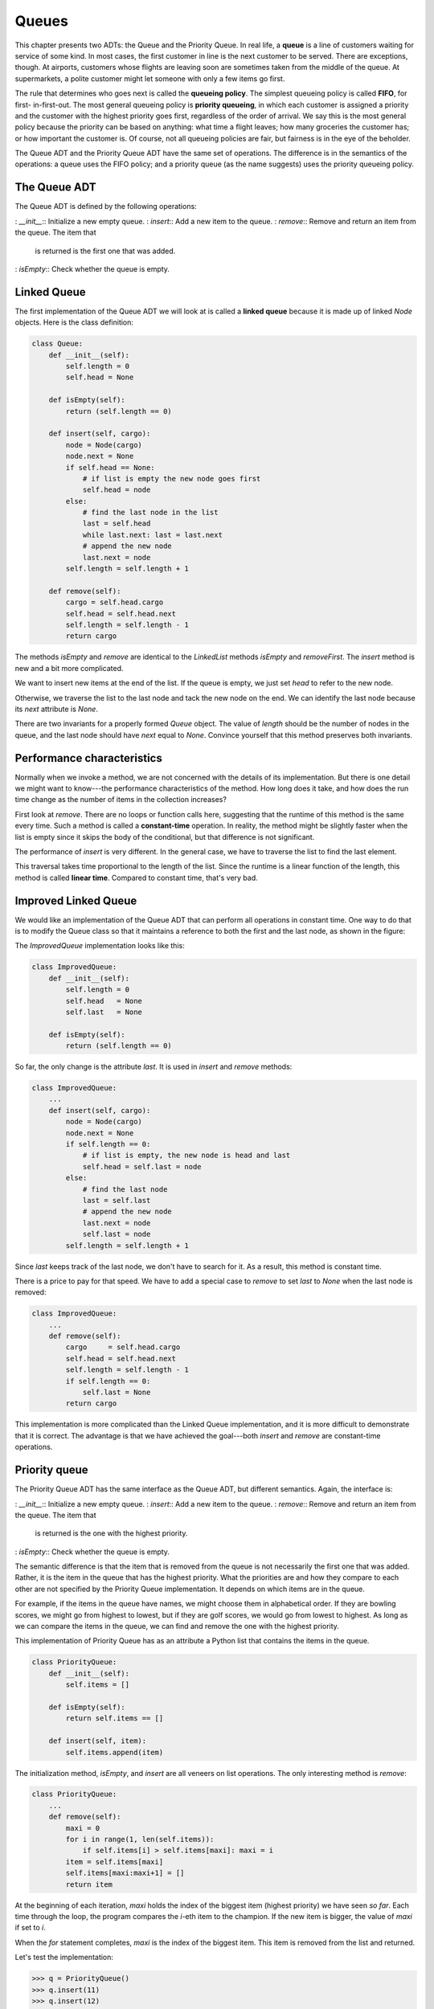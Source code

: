


Queues
======

This chapter presents two ADTs: the Queue and the Priority Queue. In
real life, a **queue** is a line of customers waiting for service of
some kind. In most cases, the first customer in line is the next
customer to be served. There are exceptions, though. At airports,
customers whose flights are leaving soon are sometimes taken from the
middle of the queue. At supermarkets, a polite customer might let
someone with only a few items go first.

The rule that determines who goes next is called the **queueing
policy**. The simplest queueing policy is called **FIFO**, for first-
in-first-out. The most general queueing policy is **priority
queueing**, in which each customer is assigned a priority and the
customer with the highest priority goes first, regardless of the order
of arrival. We say this is the most general policy because the
priority can be based on anything: what time a flight leaves; how many
groceries the customer has; or how important the customer is. Of
course, not all queueing policies are fair, but fairness is in the eye
of the beholder.

The Queue ADT and the Priority Queue ADT have the same set of
operations. The difference is in the semantics of the operations: a
queue uses the FIFO policy; and a priority queue (as the name
suggests) uses the priority queueing policy.


The Queue ADT
-------------

The Queue ADT is defined by the following operations:

: `__init__`:: Initialize a new empty queue.
: `insert`:: Add a new item to the queue.
: `remove`:: Remove and return an item from the queue. The item that
  is returned is the first one that was added.
: `isEmpty`:: Check whether the queue is empty.



Linked Queue
------------

The first implementation of the Queue ADT we will look at is called a
**linked queue** because it is made up of linked `Node` objects. Here
is the class definition:

.. sourcecode:: python

    
    class Queue:
        def __init__(self):
            self.length = 0
            self.head = None
     
        def isEmpty(self):
            return (self.length == 0)
     
        def insert(self, cargo):
            node = Node(cargo)
            node.next = None
            if self.head == None:
                # if list is empty the new node goes first
                self.head = node
            else:
                # find the last node in the list
                last = self.head
                while last.next: last = last.next
                # append the new node
                last.next = node
            self.length = self.length + 1
     
        def remove(self):
            cargo = self.head.cargo
            self.head = self.head.next
            self.length = self.length - 1
            return cargo


The methods `isEmpty` and `remove` are identical to the `LinkedList`
methods `isEmpty` and `removeFirst`. The `insert` method is new and a
bit more complicated.

We want to insert new items at the end of the list. If the queue is
empty, we just set `head` to refer to the new node.

Otherwise, we traverse the list to the last node and tack the new node
on the end. We can identify the last node because its `next` attribute
is `None`.

There are two invariants for a properly formed `Queue` object. The
value of `length` should be the number of nodes in the queue, and the
last node should have `next` equal to `None`. Convince yourself that
this method preserves both invariants.


Performance characteristics
---------------------------

Normally when we invoke a method, we are not concerned with the
details of its implementation. But there is one detail we might want
to know---the performance characteristics of the method. How long does
it take, and how does the run time change as the number of items in
the collection increases?

First look at `remove`. There are no loops or function calls here,
suggesting that the runtime of this method is the same every time.
Such a method is called a **constant-time** operation. In reality, the
method might be slightly faster when the list is empty since it skips
the body of the conditional, but that difference is not significant.

The performance of `insert` is very different. In the general case, we
have to traverse the list to find the last element.

This traversal takes time proportional to the length of the list.
Since the runtime is a linear function of the length, this method is
called **linear time**. Compared to constant time, that's very bad.


Improved Linked Queue
---------------------

We would like an implementation of the Queue ADT that can perform all
operations in constant time. One way to do that is to modify the Queue
class so that it maintains a reference to both the first and the last
node, as shown in the figure:

The `ImprovedQueue` implementation looks like this:

.. sourcecode:: python

    
    class ImprovedQueue:
        def __init__(self):
            self.length = 0
            self.head   = None
            self.last   = None
     
        def isEmpty(self):
            return (self.length == 0)


So far, the only change is the attribute `last`. It is used in
`insert` and `remove` methods:

.. sourcecode:: python

    
    class ImprovedQueue:
        ...
        def insert(self, cargo):
            node = Node(cargo)
            node.next = None
            if self.length == 0:
                # if list is empty, the new node is head and last
                self.head = self.last = node
            else:
                # find the last node
                last = self.last
                # append the new node
                last.next = node
                self.last = node
            self.length = self.length + 1


Since `last` keeps track of the last node, we don't have to search for
it. As a result, this method is constant time.

There is a price to pay for that speed. We have to add a special case
to `remove` to set `last` to `None` when the last node is removed:

.. sourcecode:: python

    
    class ImprovedQueue:
        ...
        def remove(self):
            cargo     = self.head.cargo
            self.head = self.head.next
            self.length = self.length - 1
            if self.length == 0:
                self.last = None
            return cargo


This implementation is more complicated than the Linked Queue
implementation, and it is more difficult to demonstrate that it is
correct. The advantage is that we have achieved the goal---both
`insert` and `remove` are constant-time operations.


Priority queue
--------------

The Priority Queue ADT has the same interface as the Queue ADT, but
different semantics. Again, the interface is:

: `__init__`:: Initialize a new empty queue.
: `insert`:: Add a new item to the queue.
: `remove`:: Remove and return an item from the queue. The item that
  is returned is the one with the highest priority.
: `isEmpty`:: Check whether the queue is empty.


The semantic difference is that the item that is removed from the
queue is not necessarily the first one that was added. Rather, it is
the item in the queue that has the highest priority. What the
priorities are and how they compare to each other are not specified by
the Priority Queue implementation. It depends on which items are in
the queue.

For example, if the items in the queue have names, we might choose
them in alphabetical order. If they are bowling scores, we might go
from highest to lowest, but if they are golf scores, we would go from
lowest to highest. As long as we can compare the items in the queue,
we can find and remove the one with the highest priority.

This implementation of Priority Queue has as an attribute a Python
list that contains the items in the queue.

.. sourcecode:: python

    
    class PriorityQueue:
        def __init__(self):
            self.items = []
     
        def isEmpty(self):
            return self.items == []
     
        def insert(self, item):
            self.items.append(item)


The initialization method, `isEmpty`, and `insert` are all veneers on
list operations. The only interesting method is `remove`:

.. sourcecode:: python

    
    class PriorityQueue:
        ...
        def remove(self):
            maxi = 0
            for i in range(1, len(self.items)):
                if self.items[i] > self.items[maxi]: maxi = i
            item = self.items[maxi]
            self.items[maxi:maxi+1] = []
            return item


At the beginning of each iteration, `maxi` holds the index of the
biggest item (highest priority) we have seen *so far*. Each time
through the loop, the program compares the `i`-eth item to the
champion. If the new item is bigger, the value of `maxi` if set to
`i`.

When the `for` statement completes, `maxi` is the index of the biggest
item. This item is removed from the list and returned.

Let's test the implementation:

.. sourcecode:: python

    
    >>> q = PriorityQueue()
    >>> q.insert(11)
    >>> q.insert(12)
    >>> q.insert(14)
    >>> q.insert(13)
    >>> while not q.isEmpty(): print q.remove()
    14
    13
    12
    11


If the queue contains simple numbers or strings, they are removed in
numerical or alphabetical order, from highest to lowest. Python can
find the biggest integer or string because it can compare them using
the built-in comparison operators.

If the queue contains an object type, it has to provide a `__cmp__`
method. When `remove` uses the `>` operator to compare items, it
invokes the `__cmp__` for one of the items and passes the other as a
parameter. As long as the `__cmp__` method works correctly, the
Priority Queue will work.


The `Golfer` class
------------------

As an example of an object with an unusual definition of priority,
let's implement a class called `Golfer` that keeps track of the names
and scores of golfers. As usual, we start by defining `__init__` and
`__str__`:

.. sourcecode:: python

    
    class Golfer:
        def __init__(self, name, score):
            self.name = name
            self.score= score
     
        def __str__(self):
            return "%-16s: %d" % (self.name, self.score)


`__str__` uses the format operator to put the names and scores in neat
columns.

Next we define a version of `__cmp__` where the lowest score gets
highest priority. As always, `__cmp__` returns 1 if `self` is greater
than `other`, -1 if `self` is less than other, and 0 if they are
equal.

.. sourcecode:: python

    
    class Golfer:
        ...
        def __cmp__(self, other):
            if self.score < other.score: return  1   # less is more
            if self.score > other.score: return -1
            return 0


Now we are ready to test the priority queue with the `Golfer` class:

.. sourcecode:: python

    
    >>> tiger = Golfer("Tiger Woods",    61)
    >>> phil  = Golfer("Phil Mickelson", 72)
    >>> hal   = Golfer("Hal Sutton",     69)
    >>>
    >>> pq = PriorityQueue()
    >>> pq.insert(tiger)
    >>> pq.insert(phil)
    >>> pq.insert(hal)
    >>> while not pq.isEmpty(): print pq.remove()
       Tiger Woods    : 61
       Hal Sutton     : 69
       Phil Mickelson : 72



Glossary
--------

:queue:: An ordered set of objects waiting for a service of some kind.
:Queue:: An ADT that performs the operations one might perform on a
  queue.
:queueing policy:: The rules that determine which member of a queue is
  removed next.
:FIFO:: First In, First Out, a queueing policy in which the first
  member to arrive is the first to be removed.
:priority queue:: A queueing policy in which each member has a
  priority determined by external factors. The member with the highest
  priority is the first to be removed.
:Priority Queue:: An ADT that defines the operations one might perform
  on a priority queue.
:linked queue:: An implementation of a queue using a linked list.
:constant time:: An operation whose runtime does not depend on the
  size of the data structure.
:linear time:: An operation whose runtime is a linear function of the
  size of the data structure.



Exercises
---------


#. Write an implementation of the Queue ADT using a Python list.
   Compare the performance of this implementation to the `ImprovedQueue`
   for a range of queue lengths.
#. Write an implementation of the Priority Queue ADT using a linked
   list. You should keep the list sorted so that removal is a constant
   time operation. Compare the performance of this implementation with
   the Python list implementation.
#.  



